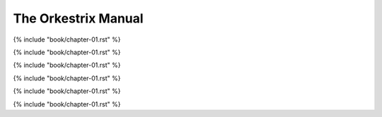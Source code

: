 The Orkestrix Manual
********************

{% include "book/chapter-01.rst" %}

{% include "book/chapter-01.rst" %}

{% include "book/chapter-01.rst" %}

{% include "book/chapter-01.rst" %}

{% include "book/chapter-01.rst" %}

{% include "book/chapter-01.rst" %}

